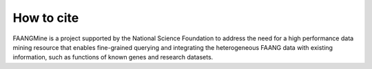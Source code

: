 How to cite
===========

FAANGMine is a project supported by the National Science Foundation to address the need for a high performance data mining resource that enables fine-grained querying and integrating the heterogeneous FAANG data with existing information, such as functions of known genes and research datasets.